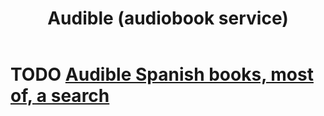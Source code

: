:PROPERTIES:
:ID:       6a718fda-1b69-4b72-a476-3e15249aeb0b
:END:
#+title: Audible (audiobook service)
* TODO [[id:588c9e19-447c-40ac-b894-070fed44b887][Audible Spanish books, most of, a search]]
